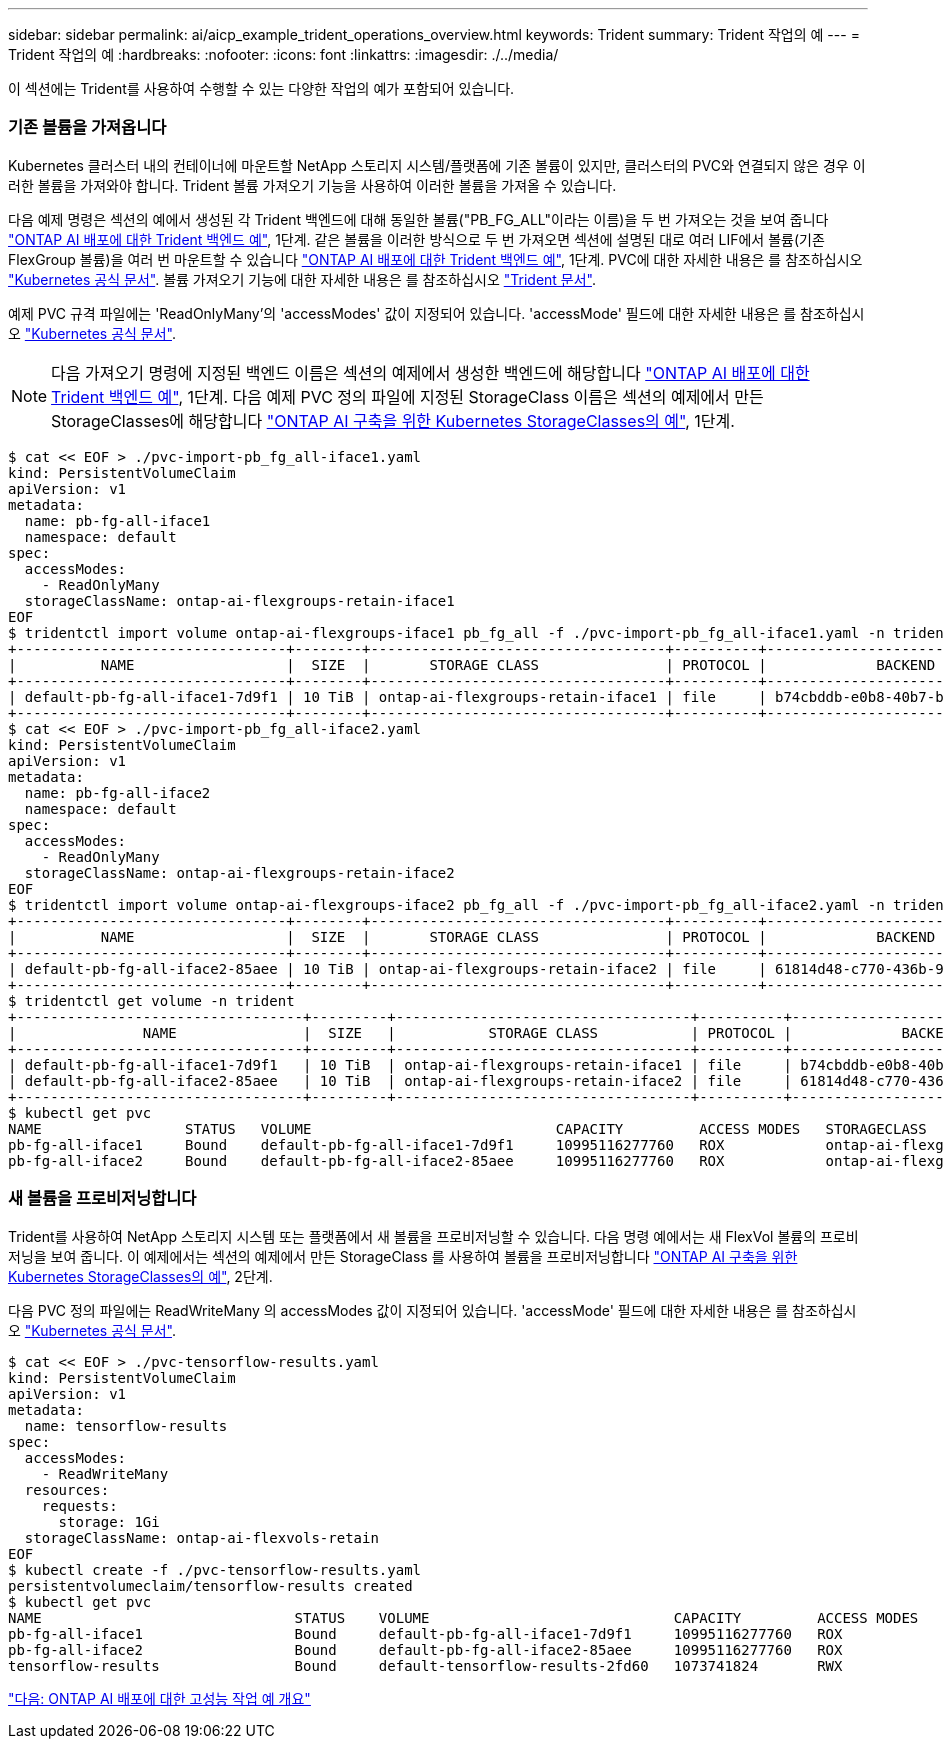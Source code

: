 ---
sidebar: sidebar 
permalink: ai/aicp_example_trident_operations_overview.html 
keywords: Trident 
summary: Trident 작업의 예 
---
= Trident 작업의 예
:hardbreaks:
:nofooter: 
:icons: font
:linkattrs: 
:imagesdir: ./../media/


[role="lead"]
이 섹션에는 Trident를 사용하여 수행할 수 있는 다양한 작업의 예가 포함되어 있습니다.



=== 기존 볼륨을 가져옵니다

Kubernetes 클러스터 내의 컨테이너에 마운트할 NetApp 스토리지 시스템/플랫폼에 기존 볼륨이 있지만, 클러스터의 PVC와 연결되지 않은 경우 이러한 볼륨을 가져와야 합니다. Trident 볼륨 가져오기 기능을 사용하여 이러한 볼륨을 가져올 수 있습니다.

다음 예제 명령은 섹션의 예에서 생성된 각 Trident 백엔드에 대해 동일한 볼륨("PB_FG_ALL"이라는 이름)을 두 번 가져오는 것을 보여 줍니다 link:aicp_example_trident_backends_for_ontap_ai_deployments.html["ONTAP AI 배포에 대한 Trident 백엔드 예"], 1단계. 같은 볼륨을 이러한 방식으로 두 번 가져오면 섹션에 설명된 대로 여러 LIF에서 볼륨(기존 FlexGroup 볼륨)을 여러 번 마운트할 수 있습니다 link:aicp_example_trident_backends_for_ontap_ai_deployments.html["ONTAP AI 배포에 대한 Trident 백엔드 예"], 1단계. PVC에 대한 자세한 내용은 를 참조하십시오 https://kubernetes.io/docs/concepts/storage/persistent-volumes/["Kubernetes 공식 문서"^]. 볼륨 가져오기 기능에 대한 자세한 내용은 를 참조하십시오 https://netapp-trident.readthedocs.io/["Trident 문서"^].

예제 PVC 규격 파일에는 'ReadOnlyMany'의 'accessModes' 값이 지정되어 있습니다. 'accessMode' 필드에 대한 자세한 내용은 를 참조하십시오 https://kubernetes.io/docs/concepts/storage/persistent-volumes/["Kubernetes 공식 문서"^].


NOTE: 다음 가져오기 명령에 지정된 백엔드 이름은 섹션의 예제에서 생성한 백엔드에 해당합니다 link:aicp_example_trident_backends_for_ontap_ai_deployments.html["ONTAP AI 배포에 대한 Trident 백엔드 예"], 1단계. 다음 예제 PVC 정의 파일에 지정된 StorageClass 이름은 섹션의 예제에서 만든 StorageClasses에 해당합니다 link:aicp_example_kubernetes_storageclasses_for_ontap_ai_deployments.html["ONTAP AI 구축을 위한 Kubernetes StorageClasses의 예"], 1단계.

....
$ cat << EOF > ./pvc-import-pb_fg_all-iface1.yaml
kind: PersistentVolumeClaim
apiVersion: v1
metadata:
  name: pb-fg-all-iface1
  namespace: default
spec:
  accessModes:
    - ReadOnlyMany
  storageClassName: ontap-ai-flexgroups-retain-iface1
EOF
$ tridentctl import volume ontap-ai-flexgroups-iface1 pb_fg_all -f ./pvc-import-pb_fg_all-iface1.yaml -n trident
+--------------------------------+--------+-----------------------------------+----------+--------------------------------------------+--------+---------+
|          NAME                  |  SIZE  |       STORAGE CLASS               | PROTOCOL |             BACKEND UUID                         | STATE  | MANAGED |
+--------------------------------+--------+-----------------------------------+----------+------------------------------------------+--------+---------+
| default-pb-fg-all-iface1-7d9f1 | 10 TiB | ontap-ai-flexgroups-retain-iface1 | file     | b74cbddb-e0b8-40b7-b263-b6da6dec0bdd | online | true    |
+--------------------------------+--------+-----------------------------------+----------+--------------------------------------------+--------+---------+
$ cat << EOF > ./pvc-import-pb_fg_all-iface2.yaml
kind: PersistentVolumeClaim
apiVersion: v1
metadata:
  name: pb-fg-all-iface2
  namespace: default
spec:
  accessModes:
    - ReadOnlyMany
  storageClassName: ontap-ai-flexgroups-retain-iface2
EOF
$ tridentctl import volume ontap-ai-flexgroups-iface2 pb_fg_all -f ./pvc-import-pb_fg_all-iface2.yaml -n trident
+--------------------------------+--------+-----------------------------------+----------+--------------------------------------------+--------+---------+
|          NAME                  |  SIZE  |       STORAGE CLASS               | PROTOCOL |             BACKEND UUID                         | STATE  | MANAGED |
+--------------------------------+--------+-----------------------------------+----------+------------------------------------------+--------+---------+
| default-pb-fg-all-iface2-85aee | 10 TiB | ontap-ai-flexgroups-retain-iface2 | file     | 61814d48-c770-436b-9cb4-cf7ee661274d | online | true    |
+--------------------------------+--------+-----------------------------------+----------+--------------------------------------------+--------+---------+
$ tridentctl get volume -n trident
+----------------------------------+---------+-----------------------------------+----------+--------------------------------------+--------+---------+
|               NAME               |  SIZE   |           STORAGE CLASS           | PROTOCOL |             BACKEND UUID             | STATE  | MANAGED |
+----------------------------------+---------+-----------------------------------+----------+--------------------------------------+--------+---------+
| default-pb-fg-all-iface1-7d9f1   | 10 TiB  | ontap-ai-flexgroups-retain-iface1 | file     | b74cbddb-e0b8-40b7-b263-b6da6dec0bdd | online | true    |
| default-pb-fg-all-iface2-85aee   | 10 TiB  | ontap-ai-flexgroups-retain-iface2 | file     | 61814d48-c770-436b-9cb4-cf7ee661274d | online | true    |
+----------------------------------+---------+-----------------------------------+----------+--------------------------------------+--------+---------+
$ kubectl get pvc
NAME                 STATUS   VOLUME                             CAPACITY         ACCESS MODES   STORAGECLASS                        AGE
pb-fg-all-iface1     Bound    default-pb-fg-all-iface1-7d9f1     10995116277760   ROX            ontap-ai-flexgroups-retain-iface1   25h
pb-fg-all-iface2     Bound    default-pb-fg-all-iface2-85aee     10995116277760   ROX            ontap-ai-flexgroups-retain-iface2   25h
....


=== 새 볼륨을 프로비저닝합니다

Trident를 사용하여 NetApp 스토리지 시스템 또는 플랫폼에서 새 볼륨을 프로비저닝할 수 있습니다. 다음 명령 예에서는 새 FlexVol 볼륨의 프로비저닝을 보여 줍니다. 이 예제에서는 섹션의 예제에서 만든 StorageClass 를 사용하여 볼륨을 프로비저닝합니다 link:aicp_example_kubernetes_storageclasses_for_ontap_ai_deployments.html["ONTAP AI 구축을 위한 Kubernetes StorageClasses의 예"], 2단계.

다음 PVC 정의 파일에는 ReadWriteMany 의 accessModes 값이 지정되어 있습니다. 'accessMode' 필드에 대한 자세한 내용은 를 참조하십시오 https://kubernetes.io/docs/concepts/storage/persistent-volumes/["Kubernetes 공식 문서"^].

....
$ cat << EOF > ./pvc-tensorflow-results.yaml
kind: PersistentVolumeClaim
apiVersion: v1
metadata:
  name: tensorflow-results
spec:
  accessModes:
    - ReadWriteMany
  resources:
    requests:
      storage: 1Gi
  storageClassName: ontap-ai-flexvols-retain
EOF
$ kubectl create -f ./pvc-tensorflow-results.yaml
persistentvolumeclaim/tensorflow-results created
$ kubectl get pvc
NAME                              STATUS    VOLUME                             CAPACITY         ACCESS MODES   STORAGECLASS                        AGE
pb-fg-all-iface1                  Bound     default-pb-fg-all-iface1-7d9f1     10995116277760   ROX            ontap-ai-flexgroups-retain-iface1   26h
pb-fg-all-iface2                  Bound     default-pb-fg-all-iface2-85aee     10995116277760   ROX            ontap-ai-flexgroups-retain-iface2   26h
tensorflow-results                Bound     default-tensorflow-results-2fd60   1073741824       RWX            ontap-ai-flexvols-retain            25h
....
link:aicp_example_high-performance_jobs_for_ontap_ai_deployments_overview.html["다음: ONTAP AI 배포에 대한 고성능 작업 예 개요"]
